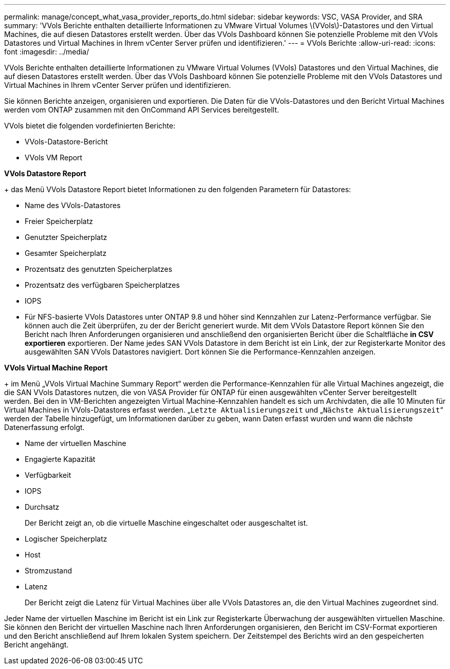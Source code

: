 ---
permalink: manage/concept_what_vasa_provider_reports_do.html 
sidebar: sidebar 
keywords: VSC, VASA Provider, and SRA 
summary: 'VVols Berichte enthalten detaillierte Informationen zu VMware Virtual Volumes \(VVols\)-Datastores und den Virtual Machines, die auf diesen Datastores erstellt werden. Über das VVols Dashboard können Sie potenzielle Probleme mit den VVols Datastores und Virtual Machines in Ihrem vCenter Server prüfen und identifizieren.' 
---
= VVols Berichte
:allow-uri-read: 
:icons: font
:imagesdir: ../media/


[role="lead"]
VVols Berichte enthalten detaillierte Informationen zu VMware Virtual Volumes (VVols) Datastores und den Virtual Machines, die auf diesen Datastores erstellt werden. Über das VVols Dashboard können Sie potenzielle Probleme mit den VVols Datastores und Virtual Machines in Ihrem vCenter Server prüfen und identifizieren.

Sie können Berichte anzeigen, organisieren und exportieren. Die Daten für die VVols-Datastores und den Bericht Virtual Machines werden vom ONTAP zusammen mit den OnCommand API Services bereitgestellt.

VVols bietet die folgenden vordefinierten Berichte:

* VVols-Datastore-Bericht
* VVols VM Report


*VVols Datastore Report*

+ das Menü VVols Datastore Report bietet Informationen zu den folgenden Parametern für Datastores:

* Name des VVols-Datastores
* Freier Speicherplatz
* Genutzter Speicherplatz
* Gesamter Speicherplatz
* Prozentsatz des genutzten Speicherplatzes
* Prozentsatz des verfügbaren Speicherplatzes
* IOPS
* Für NFS-basierte VVols Datastores unter ONTAP 9.8 und höher sind Kennzahlen zur Latenz-Performance verfügbar. Sie können auch die Zeit überprüfen, zu der der Bericht generiert wurde. Mit dem VVols Datastore Report können Sie den Bericht nach Ihren Anforderungen organisieren und anschließend den organisierten Bericht über die Schaltfläche *in CSV exportieren* exportieren. Der Name jedes SAN VVols Datastore in dem Bericht ist ein Link, der zur Registerkarte Monitor des ausgewählten SAN VVols Datastores navigiert. Dort können Sie die Performance-Kennzahlen anzeigen.


*VVols Virtual Machine Report*

+ im Menü „VVols Virtual Machine Summary Report“ werden die Performance-Kennzahlen für alle Virtual Machines angezeigt, die die SAN VVols Datastores nutzen, die von VASA Provider für ONTAP für einen ausgewählten vCenter Server bereitgestellt werden. Bei den in VM-Berichten angezeigten Virtual Machine-Kennzahlen handelt es sich um Archivdaten, die alle 10 Minuten für Virtual Machines in VVols-Datastores erfasst werden. „`Letzte Aktualisierungszeit` und „`Nächste Aktualisierungszeit`“ werden der Tabelle hinzugefügt, um Informationen darüber zu geben, wann Daten erfasst wurden und wann die nächste Datenerfassung erfolgt.

* Name der virtuellen Maschine
* Engagierte Kapazität
* Verfügbarkeit
* IOPS
* Durchsatz
+
Der Bericht zeigt an, ob die virtuelle Maschine eingeschaltet oder ausgeschaltet ist.

* Logischer Speicherplatz
* Host
* Stromzustand
* Latenz
+
Der Bericht zeigt die Latenz für Virtual Machines über alle VVols Datastores an, die den Virtual Machines zugeordnet sind.



Jeder Name der virtuellen Maschine im Bericht ist ein Link zur Registerkarte Überwachung der ausgewählten virtuellen Maschine. Sie können den Bericht der virtuellen Maschine nach Ihren Anforderungen organisieren, den Bericht im CSV-Format exportieren und den Bericht anschließend auf Ihrem lokalen System speichern. Der Zeitstempel des Berichts wird an den gespeicherten Bericht angehängt.
